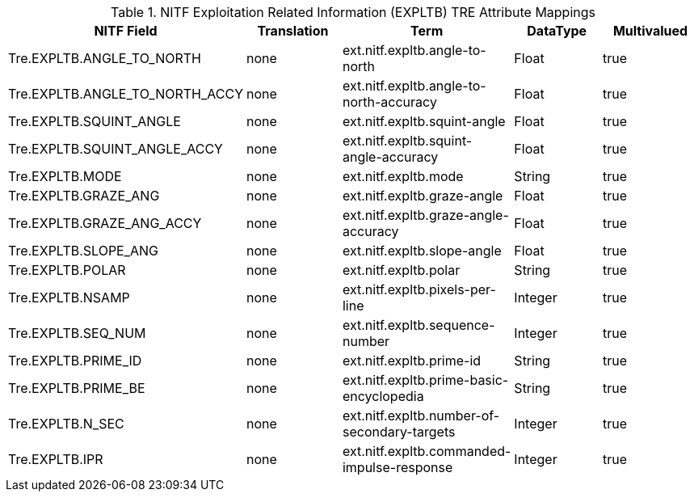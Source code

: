:title: NITF Exploitation Related Information (EXPLTB) TRE Attribute Mappings
:type: subMetadataReference
:order: 011
:parent: Catalog Taxonomy Attribute Mappings
:status: published
:summary: NITF Exploitation Related Information (EXPLTB) TRE Attribute Mappings.

.NITF Exploitation Related Information (EXPLTB) TRE Attribute Mappings
[cols="5" options="header"]
|===

|NITF Field
|Translation
|Term
|DataType
|Multivalued

|Tre.EXPLTB.ANGLE_TO_NORTH
|none
|ext.nitf.expltb.angle-to-north
|Float
|true

|Tre.EXPLTB.ANGLE_TO_NORTH_ACCY
|none
|ext.nitf.expltb.angle-to-north-accuracy
|Float
|true

|Tre.EXPLTB.SQUINT_ANGLE
|none
|ext.nitf.expltb.squint-angle
|Float
|true

|Tre.EXPLTB.SQUINT_ANGLE_ACCY
|none
|ext.nitf.expltb.squint-angle-accuracy
|Float
|true

|Tre.EXPLTB.MODE
|none
|ext.nitf.expltb.mode
|String
|true

|Tre.EXPLTB.GRAZE_ANG
|none
|ext.nitf.expltb.graze-angle
|Float
|true

|Tre.EXPLTB.GRAZE_ANG_ACCY
|none
|ext.nitf.expltb.graze-angle-accuracy
|Float
|true

|Tre.EXPLTB.SLOPE_ANG
|none
|ext.nitf.expltb.slope-angle
|Float
|true

|Tre.EXPLTB.POLAR
|none
|ext.nitf.expltb.polar
|String
|true

|Tre.EXPLTB.NSAMP
|none
|ext.nitf.expltb.pixels-per-line
|Integer
|true

|Tre.EXPLTB.SEQ_NUM
|none
|ext.nitf.expltb.sequence-number
|Integer
|true

|Tre.EXPLTB.PRIME_ID
|none
|ext.nitf.expltb.prime-id
|String
|true

|Tre.EXPLTB.PRIME_BE
|none
|ext.nitf.expltb.prime-basic-encyclopedia
|String
|true

|Tre.EXPLTB.N_SEC
|none
|ext.nitf.expltb.number-of-secondary-targets
|Integer
|true

|Tre.EXPLTB.IPR
|none
|ext.nitf.expltb.commanded-impulse-response
|Integer
|true

|===

